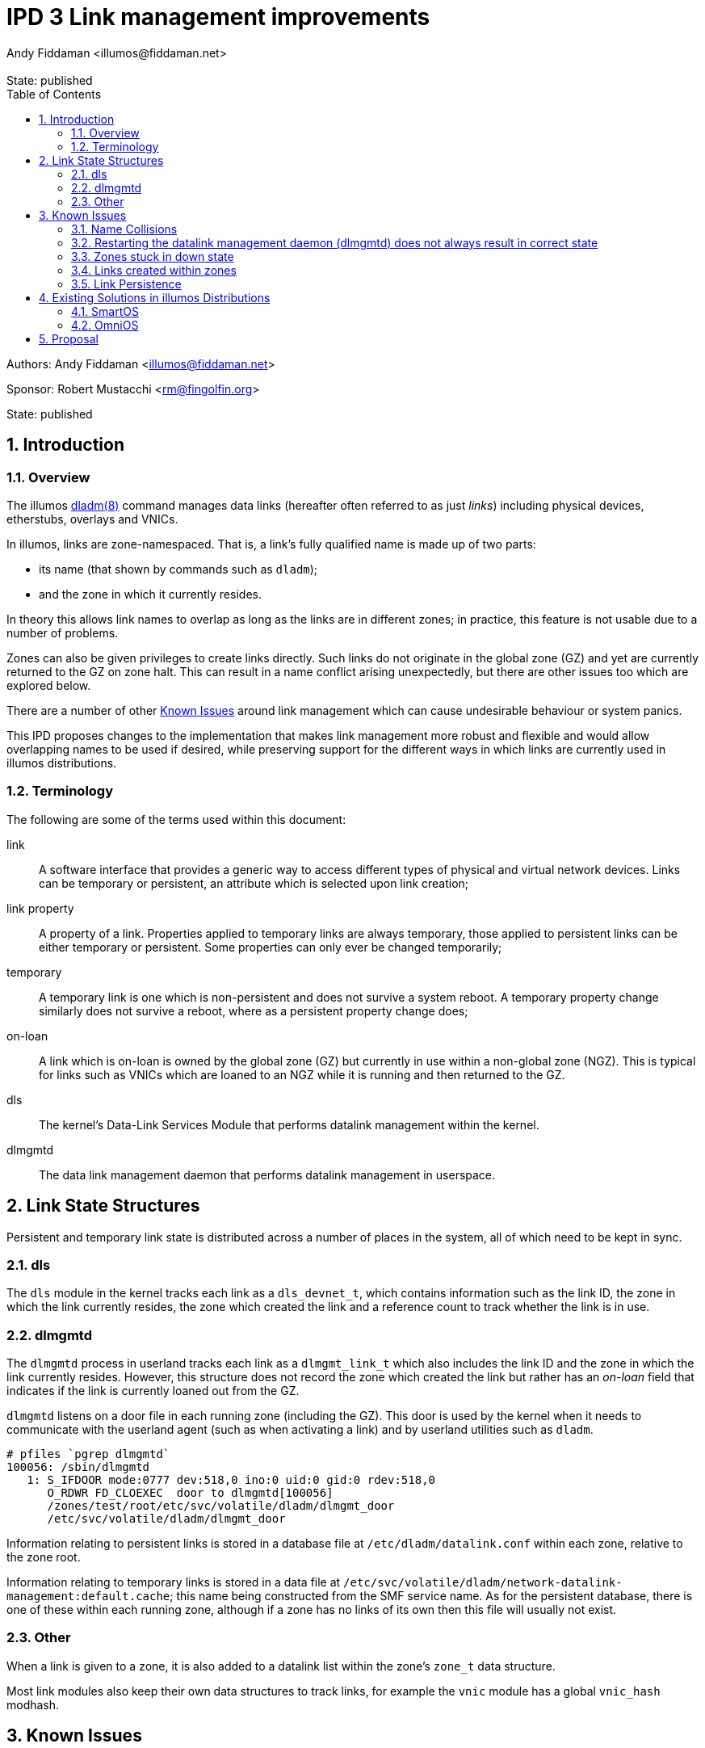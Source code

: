 :showtitle:
:toc: left
:numbered:
:icons: font
:state: published
:revremark: State: {state}
:authors: Andy Fiddaman <illumos@fiddaman.net>
:sponsor: Robert Mustacchi <rm@fingolfin.org>
:source-highlighter: highlight.js

= IPD 3 Link management improvements

--
Authors: {author}

Sponsor: {sponsor}

State: {state}
--

== Introduction

=== Overview

The illumos https://illumos.org/man/8/dladm[dladm(8)] command manages data links
(hereafter often referred to as just _links_) including physical devices,
etherstubs, overlays and VNICs.

In illumos, links are zone-namespaced. That is, a link's fully qualified name
is made up of two parts:

- its name (that shown by commands such as `dladm`);
- and the zone in which it currently resides.

In theory this allows link names to overlap as long as the links are in
different zones; in practice, this feature is not usable due to a number of
problems.

Zones can also be given privileges to create links directly. Such links do not
originate in the global zone (GZ) and yet are currently returned to the GZ on
zone halt. This can result in a name conflict arising unexpectedly, but there
are other issues too which are explored below.

There are a number of other <<_known_issues>> around link management which
can cause undesirable behaviour or system panics.

This IPD proposes changes to the implementation that makes link management
more robust and flexible and would allow overlapping names to be used if
desired, while preserving support for the different ways in which links are
currently used in illumos distributions.

=== Terminology

The following are some of the terms used within this document:

link:: A software interface that provides a generic way to access different
types of physical and virtual network devices. Links can be temporary or
persistent, an attribute which is selected upon link creation;

link property:: A property of a link. Properties applied to temporary
links are always temporary, those applied to persistent links can be either
temporary or persistent. Some properties can only ever be changed temporarily;

temporary:: A temporary link is one which is non-persistent and does not
survive a system reboot. A temporary property change similarly does not
survive a reboot, where as a persistent property change does;

on-loan:: A link which is on-loan is owned by the global zone (GZ) but
currently in use within a non-global zone (NGZ). This is typical for links such
as VNICs which are loaned to an NGZ while it is running and then returned to
the GZ.

dls:: The kernel's Data-Link Services Module that performs datalink management
within the kernel.

dlmgmtd:: The data link management daemon that performs datalink management in
userspace.

== Link State Structures

Persistent and temporary link state is distributed across a number of places in
the system, all of which need to be kept in sync.

=== dls

The `dls` module in the kernel tracks each link as a `dls_devnet_t`, which
contains information such as the link ID, the zone in which the link currently
resides, the zone which created the link and a reference count to track whether
the link is in use.

=== dlmgmtd

The `dlmgmtd` process in userland tracks each link as a `dlmgmt_link_t` which
also includes the link ID and the zone in which the link currently resides.
However, this structure does not record the zone which created the link but
rather has an _on-loan_ field that indicates if the link is currently loaned
out from the GZ.

`dlmgmtd` listens on a door file in each running zone (including the GZ). This
door is used by the kernel when it needs to communicate with the userland agent
(such as when activating a link) and by userland utilities such as `dladm`.

```
# pfiles `pgrep dlmgmtd`
100056: /sbin/dlmgmtd
   1: S_IFDOOR mode:0777 dev:518,0 ino:0 uid:0 gid:0 rdev:518,0
      O_RDWR FD_CLOEXEC  door to dlmgmtd[100056]
      /zones/test/root/etc/svc/volatile/dladm/dlmgmt_door
      /etc/svc/volatile/dladm/dlmgmt_door
```

Information relating to persistent links is stored in a database file at
`/etc/dladm/datalink.conf` within each zone, relative to the zone root.

Information relating to temporary links is stored in a data file at
`/etc/svc/volatile/dladm/network-datalink-management:default.cache`; this name
being constructed from the SMF service name. As for the persistent database,
there is one of these within each running zone, although if a zone has no links
of its own then this file will usually not exist.

=== Other

When a link is given to a zone, it is also added to a datalink list within the
zone's `zone_t` data structure.

Most link modules also keep their own data structures to track links, for
example the `vnic` module has a global `vnic_hash` modhash.

== Known Issues

=== Name Collisions

Link names can overlap as long as links with the same name are in different
zones. However, at some point a zone will be halted or rebooted, at which point
its links are returned to the global zone (GZ). If overlapping link names are
used on a system, even if care is taken, at some point the GZ will end up with
two links that have the same name. Currently, this causes the link management
daemon - `dlmgmtd` - to abort and leave the system in a state where links
cannot be managed; see https://www.illumos.org/issues/10001[illumos issue
10001] for more information.

A similar problem arises during link creation in that links are often created
in the GZ and then handed to a zone during boot. Careful management is required
to ensure that collisions do not occur at any point during zone life-cycle.

=== Restarting the datalink management daemon (dlmgmtd) does not always result in correct state

When `dlmgmtd` is restarted, as a result of a crash or operator intervention,
it must re-create its internal state from its various data files across all
running zones (See <<_dlmgmtd>> above). There are currently situations where
the state after a restart differs from that before, resulting in a variety of
errant behaviours. There are particular problems if `dlmgmtd` is restarted
while a zone is stuck in a downed state since the daemon is unable to read the
temporary link data from within the zone. This is because that information is
read from within a sub-process running in the context of the zone (to protect
against a class of security problems), and this is not possible if the zone is
in that state.

=== Zones stuck in down state

When a non-global zone is halted, the kernel attempts to return any loaned
links back to the GZ. If it is unable to communicate with `dlmgmtd`, it will be
unable to do this. `zoneadmd` also needs to be able to communicate with
`dlmgmtd` in order to do things such as remove link protection that has been
applied as part of the zone configuration.

The net result is that if `dlmgmtd` is unavailable or crashes, the zone will
end up in the `down` state.

```
zone 'test': datalinks remain in zone after shutdown
zone 'test': unable to destroy zone
```

This is often irrecoverable without a system reboot (or poking values directly
into kernel memory). Restarting `dlmgmtd` and then attempting to halt the zone
does not usually help, and can even induce a system panic. #Open issue#.

=== Links created within zones

Non-global zones can be given the `sys_dl_config` privilege as part of their
configuration, after which they are able to create links themselves. These
links are by definition not on-loan - they belong to the NGZ and have never
been in the GZ. However, on zone halt, these are currently handed back to the
GZ and can cause a system panic due to a reference count underflow. This is
https://www.illumos.org/issues/15167[illumos issue 15167].

Zones with this privilege can create both persistent and temporary links,
however persistent links do not really persist and do not come back after a
zone restart.

=== Link Persistence

The persistent link data store, `/etc/dladm/datalink.conf` stores links keyed
solely on the link name, and the last link to be created wins. This can result
in scenarios where the system allows conflicting persistent link definitions to
be stored. For example, consider the following scenario:

1. Create persistent VNIC vnic0 over net0
2. Boot zone using vnic0
3. Create persistent VNIC vnic0 over net1
4. Reboot system
5. Zone comes up using vnic0 over net1

== Existing Solutions in illumos Distributions

=== SmartOS

SmartOS has made a number of changes in this area to fix some of the issues
listed above, and to safely allow VNICs to be given the same name within
non-global zones (typically following a scheme like `net0`, `net1` and so on).

In particular, the concept of a _transient_ link was introduced. In SmartOS, a
transient link is one which is temporary and has been given to an NGZ. Such
links are automatically cleaned up when the zone halts instead of been given
back to the GZ. The other
https://github.com/TritonDataCenter/illumos-joyent/blob/d0ca2b08e18a06d653279357d3fa022c0e12b0bf/usr/src/lib/brand/jcommon/statechange#L340-L347[piece of this]
is that VNICs for zones are created in the GZ with a temporary name, moved into
the zone and then renamed.

SmartOS has also extended a number of the link management tools to support a
`-z <zone>` parameter which allows them to operate within the context of a
non-global zone. This is used, for example, to rename a link after it has been
given to a zone but also allows for the unambiguous selection of a link even if
the same link name is used within multiple zones.

As part of zone management, SmartOS has also extended the zone configuration
schema with additional attributes under the `<network/>` tag. These enable
a zone's network configuration to include the following additional keywords
which enable zone brands to automatically create the required temporary links
(that become transient) on zone boot.

- `global-nic`
- `mac-addr`
- `vlan-id`

Finally, many of the changes in SmartOS address other bugs related to datalink
management. In particular there are a number of deadlocks which can be seen in
the current system if enough zones are started or halted in parallel, and some
panics that can be triggered when stopping or starting `dlmgmtd` at inopportune
moments.

=== OmniOS

OmniOS has effectively made all link names globally unique. It is not possible
to create a link with the same name as another one present on the system even
if it is in a different zone. This is apparently a temporary change pending a
better solution and resolves only one of the current issues, that of name
collisions, but at the expense of more a more flexible environment.

OmniOS has side-pulled the zone configuration schema changes from SmartOS
as part of porting lx-branded zones.

== Proposal

The following things are proposed in order to resolve the known issues around
link management:

- Upstream the core `transient link` feature from SmartOS. That is, add a
  transient flag for links that causes them to be automatically removed when a
  zone halts;

IMPORTANT: It is **NOT** proposed to automatically assign this flag to any
	   temporary links given to an NGZ as SmartOS does at the time of
           writing.

- Disallow the creation of persistent links within a non-global zone. This
  currently does not work properly and they do not persist. This change does
  not prevent future work from properly enabling this feature. It may, for
  example, be useful to be able to pass a persistent VNIC into an NGZ from the
  GZ, and then to create persistent VLAN interfaces on top of that from within
  that NGZ;

- When a temporary link is created within a zone, automatically flag this as
  transient so that it is cleaned up on zone halt rather than any attempt being
  made to give it to the GZ, where it did not originate;

- Extend the zone virtual platform to recover loaned links from a zone if they
  have not been automatically returned to the GZ. This is to allow recovery
  from a stuck down state;

- Upstream the additions to the zone configuration schema from SmartOS;

- Upstream various fixes for deadlocks and kernel panics from SmartOS;

- Extend the `dladm show-*` commands within an additional field that shows the
  zone in which a link currently resides. SmartOS currently has this feature
  for VNICs.

- Upstream, from SmartOS, the extensions to `dladm` to allow the `-z` option on
  more commands, allowing operations to be performed directly on a link within
  a zone, and to uniquely identify a link even when names are not unique within
  the system as a whole;

- Other commands such as `flowadm` and `dlstat` should be similarly extended.

- The kmdb `::dladm` command could be enhanced to know about more than just
  bridges, and to provide an easy way to inspect links on the live kernel or on
  a crash dump.

NOTE: Where possible, the upstreaming work from SmartOS should be done in a
      way that is sympathetic to the existing divergent code there. That is,
      the SmartOS approach and code should be directly taken rather than
      rewriting it or implementing the same thing in a different way. One of
      the aims of this work is to reduce the delta between SmartOS, other
      distributions and illumos-gate in this area.

